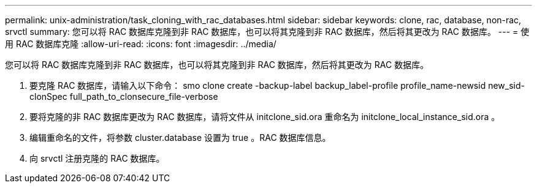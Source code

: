 ---
permalink: unix-administration/task_cloning_with_rac_databases.html 
sidebar: sidebar 
keywords: clone, rac, database, non-rac, srvctl 
summary: 您可以将 RAC 数据库克隆到非 RAC 数据库，也可以将其克隆到非 RAC 数据库，然后将其更改为 RAC 数据库。 
---
= 使用 RAC 数据库克隆
:allow-uri-read: 
:icons: font
:imagesdir: ../media/


[role="lead"]
您可以将 RAC 数据库克隆到非 RAC 数据库，也可以将其克隆到非 RAC 数据库，然后将其更改为 RAC 数据库。

. 要克隆 RAC 数据库，请输入以下命令： smo clone create -backup-label backup_label-profile profile_name-newsid new_sid-clonSpec full_path_to_clonsecure_file-verbose
. 要将克隆的非 RAC 数据库更改为 RAC 数据库，请将文件从 initclone_sid.ora 重命名为 initclone_local_instance_sid.ora 。
. 编辑重命名的文件，将参数 cluster.database 设置为 true 。RAC 数据库信息。
. 向 srvctl 注册克隆的 RAC 数据库。

